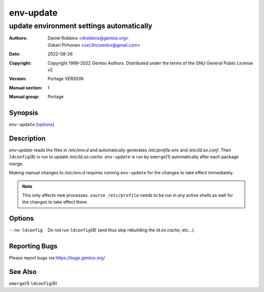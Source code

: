 ==========
env-update
==========

-----------------------------------------
update environment settings automatically
-----------------------------------------

:Authors:
    - Daniel Robbins <drobbins@gentoo.org>
    - Oskari Pirhonen <xxc3ncoredxx@gmail.com>
:Date: 2022-08-26
:Copyright:
    Copyright 1999-2022 Gentoo Authors.  Distributed under the terms of the
    GNU General Public License v2
:Version: Portage VERSION
:Manual section: 1
:Manual group: Portage


Synopsis
========

``env-update`` [options_]


Description
===========

*env-update* reads the files in */etc/env.d* and automatically generates
*/etc/profile.env* and */etc/ld.so.conf*.  Then ``ldconfig``\ (8) is run to
update */etc/ld.so.cache*.  ``env-update`` is run by ``emerge``\ (1)
automatically after each package merge.

Making manual changes to */etc/env.d* requires running ``env-update`` for the
changes to take effect immediately.

.. NOTE::
    This only affects new processes.  ``source /etc/profile`` needs to be run
    in any active shells as well for the changes to take effect there.


Options
=======

--no-ldconfig
    Do not run ``ldconfig``\ (8) (and thus skip rebuilding the *ld.so.cache*,
    etc...).


Reporting Bugs
==============

Please report bugs via https://bugs.gentoo.org/


See Also
========

``emerge``\ (1)
``ldconfig``\ (8)

